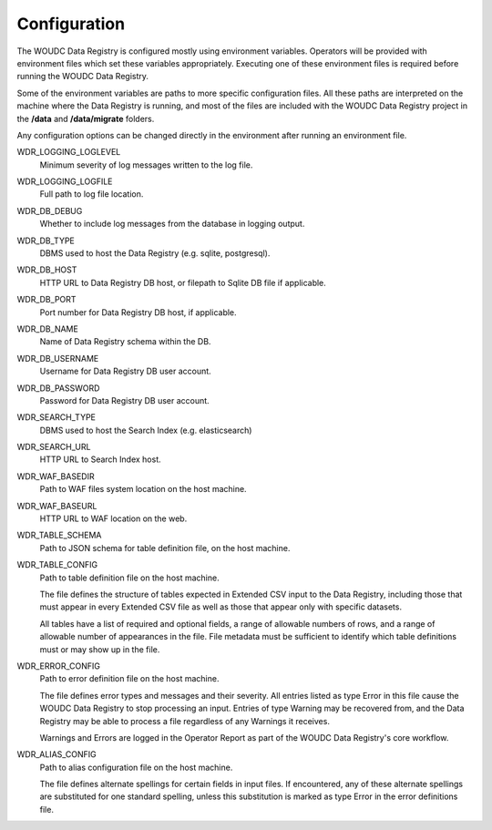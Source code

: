 .. _configuration:

Configuration
=============

The WOUDC Data Registry is configured mostly using environment variables.
Operators will be provided with environment files which set these variables
appropriately. Executing one of these environment files is required before
running the WOUDC Data Registry.

Some of the environment variables are paths to more specific configuration
files. All these paths are interpreted on the machine where the Data Registry
is running, and most of the files are included with the WOUDC Data Registry
project in the **/data** and **/data/migrate** folders.

Any configuration options can be changed directly in the environment after
running an environment file.

WDR_LOGGING_LOGLEVEL
    Minimum severity of log messages written to the log file.

WDR_LOGGING_LOGFILE
    Full path to log file location.

WDR_DB_DEBUG
    Whether to include log messages from the database in logging output.

WDR_DB_TYPE
    DBMS used to host the Data Registry (e.g. sqlite, postgresql).

WDR_DB_HOST
    HTTP URL to Data Registry DB host, or filepath to Sqlite DB file if applicable.

WDR_DB_PORT
    Port number for Data Registry DB host, if applicable.

WDR_DB_NAME
    Name of Data Registry schema within the DB.

WDR_DB_USERNAME
    Username for Data Registry DB user account.

WDR_DB_PASSWORD
    Password for Data Registry DB user account.

WDR_SEARCH_TYPE
    DBMS used to host the Search Index (e.g. elasticsearch)

WDR_SEARCH_URL
    HTTP URL to Search Index host.

WDR_WAF_BASEDIR
    Path to WAF files system location on the host machine.

WDR_WAF_BASEURL
    HTTP URL to WAF location on the web.

WDR_TABLE_SCHEMA
    Path to JSON schema for table definition file, on the host machine.

WDR_TABLE_CONFIG
    Path to table definition file on the host machine.

    The file defines the structure of tables expected in Extended CSV input
    to the Data Registry, including those that must appear in every Extended
    CSV file as well as those that appear only with specific datasets.

    All tables have a list of required and optional fields, a range of
    allowable numbers of rows, and a range of allowable number of appearances
    in the file. File metadata must be sufficient to identify which table
    definitions must or may show up in the file.

WDR_ERROR_CONFIG
    Path to error definition file on the host machine.

    The file defines error types and messages and their severity. All entries
    listed as type Error in this file cause the WOUDC Data Registry to stop
    processing an input. Entries of type Warning may be recovered from,
    and the Data Registry may be able to process a file regardless of any
    Warnings it receives.

    Warnings and Errors are logged in the Operator Report as part of the
    WOUDC Data Registry's core workflow.

WDR_ALIAS_CONFIG
    Path to alias configuration file on the host machine.

    The file defines alternate spellings for certain fields in input files.
    If encountered, any of these alternate spellings are substituted for one
    standard spelling, unless this substitution is marked as type Error in
    the error definitions file.
